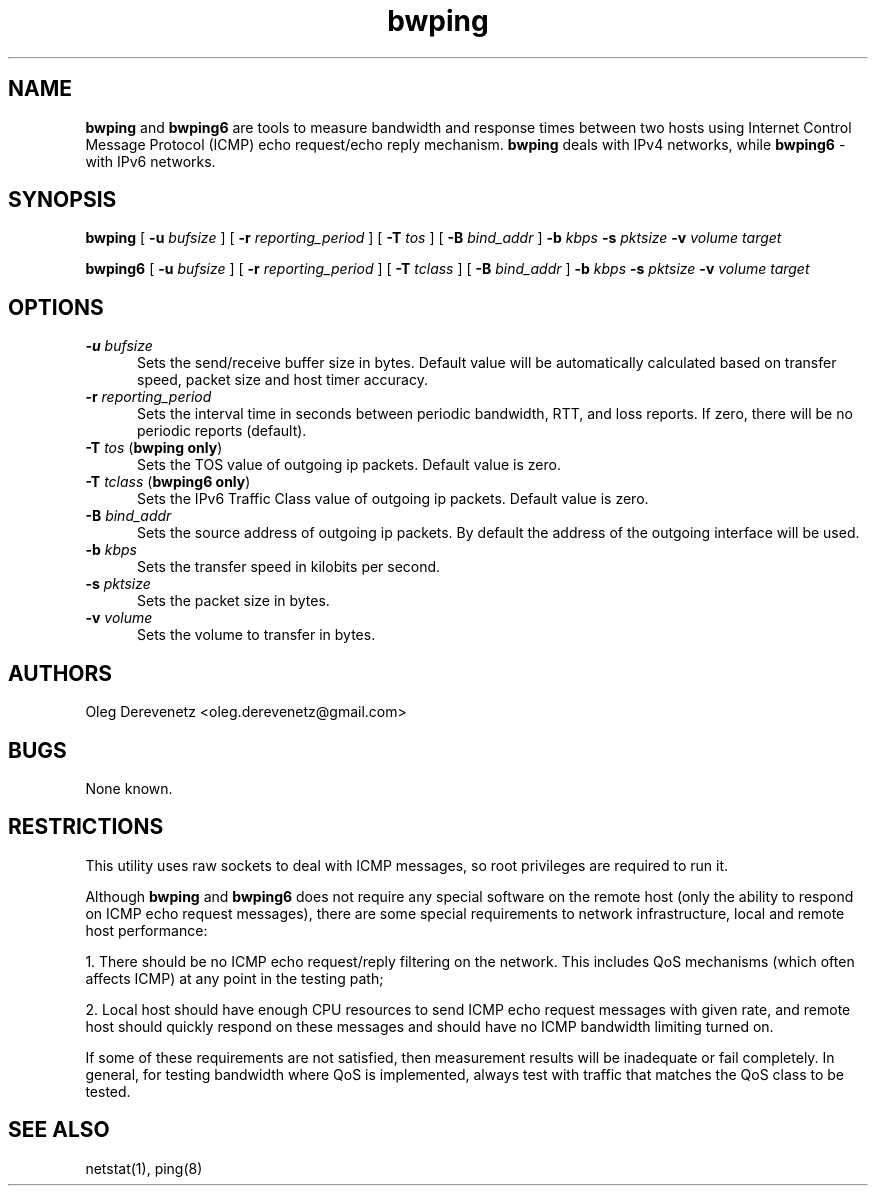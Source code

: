 .TH bwping 8
.SH NAME
.B bwping
and
.B bwping6
are tools to measure bandwidth and response times between two hosts
using Internet Control Message Protocol (ICMP) echo request/echo
reply mechanism.
.B bwping
deals with IPv4 networks, while
.B bwping6
- with IPv6 networks.
.SH SYNOPSIS
.B bwping
[ \fB-u\fR \fIbufsize\fR ]
[ \fB-r\fR \fIreporting_period\fR ]
[ \fB-T\fR \fItos\fR ]
[ \fB-B\fR \fIbind_addr\fR ]
\fB-b\fR \fIkbps\fR \fB-s\fR \fIpktsize\fR \fB-v\fR \fIvolume\fR \fItarget\fR

.B bwping6
[ \fB-u\fR \fIbufsize\fR ]
[ \fB-r\fR \fIreporting_period\fR ]
[ \fB-T\fR \fItclass\fR ]
[ \fB-B\fR \fIbind_addr\fR ]
\fB-b\fR \fIkbps\fR \fB-s\fR \fIpktsize\fR \fB-v\fR \fIvolume\fR \fItarget\fR
.SH OPTIONS
.IP "\fB-u\fR \fIbufsize\fR" 5
Sets the send/receive buffer size in bytes. Default value will be
automatically calculated based on transfer speed, packet size and
host timer accuracy.
.IP "\fB-r\fR \fIreporting_period\fR" 5
Sets the interval time in seconds between periodic bandwidth, RTT,
and loss reports. If zero, there will be no periodic reports (default).
.IP "\fB-T\fR \fItos\fR (\fBbwping only\fR)" 5
Sets the TOS value of outgoing ip packets. Default value is zero.
.IP "\fB-T\fR \fItclass\fR (\fBbwping6 only\fR)" 5
Sets the IPv6 Traffic Class value of outgoing ip packets. Default value is zero.
.IP "\fB-B\fR \fIbind_addr\fR" 5
Sets the source address of outgoing ip packets. By default the address
of the outgoing interface will be used.
.IP "\fB-b\fR \fIkbps\fR" 5
Sets the transfer speed in kilobits per second.
.IP "\fB-s\fR \fIpktsize\fR" 5
Sets the packet size in bytes.
.IP "\fB-v\fR \fIvolume\fR" 5
Sets the volume to transfer in bytes.
.SH AUTHORS
Oleg Derevenetz <oleg.derevenetz@gmail.com>
.SH BUGS
None known.
.SH RESTRICTIONS
This utility uses raw sockets to deal with ICMP messages, so root
privileges are required to run it.

Although
.B bwping
and
.B bwping6
does not require any special software on the remote host (only the
ability to respond on ICMP echo request messages), there are some
special requirements to network infrastructure, local and remote
host performance:

1. There should be no ICMP echo request/reply filtering on the network.
This includes QoS mechanisms (which often affects ICMP) at any point in
the testing path;

2. Local host should have enough CPU resources to send ICMP echo request
messages with given rate, and remote host should quickly respond on these
messages and should have no ICMP bandwidth limiting turned on.

If some of these requirements are not satisfied, then measurement results
will be inadequate or fail completely. In general, for testing bandwidth
where QoS is implemented, always test with traffic that matches the QoS
class to be tested.
.SH SEE ALSO
netstat(1), ping(8)
